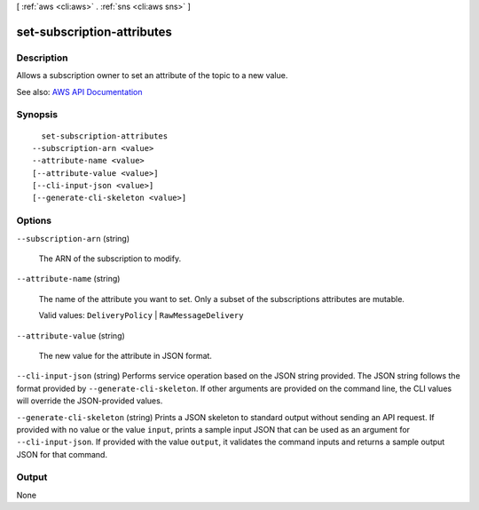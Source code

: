 [ :ref:`aws <cli:aws>` . :ref:`sns <cli:aws sns>` ]

.. _cli:aws sns set-subscription-attributes:


***************************
set-subscription-attributes
***************************



===========
Description
===========



Allows a subscription owner to set an attribute of the topic to a new value.



See also: `AWS API Documentation <https://docs.aws.amazon.com/goto/WebAPI/sns-2010-03-31/SetSubscriptionAttributes>`_


========
Synopsis
========

::

    set-subscription-attributes
  --subscription-arn <value>
  --attribute-name <value>
  [--attribute-value <value>]
  [--cli-input-json <value>]
  [--generate-cli-skeleton <value>]




=======
Options
=======

``--subscription-arn`` (string)


  The ARN of the subscription to modify.

  

``--attribute-name`` (string)


  The name of the attribute you want to set. Only a subset of the subscriptions attributes are mutable.

   

  Valid values: ``DeliveryPolicy`` | ``RawMessageDelivery``  

  

``--attribute-value`` (string)


  The new value for the attribute in JSON format.

  

``--cli-input-json`` (string)
Performs service operation based on the JSON string provided. The JSON string follows the format provided by ``--generate-cli-skeleton``. If other arguments are provided on the command line, the CLI values will override the JSON-provided values.

``--generate-cli-skeleton`` (string)
Prints a JSON skeleton to standard output without sending an API request. If provided with no value or the value ``input``, prints a sample input JSON that can be used as an argument for ``--cli-input-json``. If provided with the value ``output``, it validates the command inputs and returns a sample output JSON for that command.



======
Output
======

None